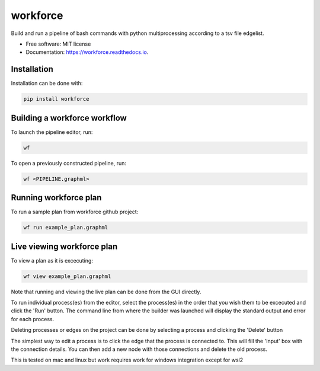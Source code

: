 =========
workforce
=========


.. image:: https://img.shields.io/pypi/v/workforce.svg
        :target: https://pypi.python.org/pypi/workforce

.. image:: https://img.shields.io/travis/theoportlock/workforce.svg
        :target: https://travis-ci.com/theoportlock/workforce

.. image:: https://readthedocs.org/projects/workforce/badge/?version=latest
        :target: https://workforce.readthedocs.io/en/latest/?badge=latest
        :alt: Documentation Status


Build and run a pipeline of bash commands with python multiprocessing according to a tsv file edgelist.

* Free software: MIT license
* Documentation: https://workforce.readthedocs.io.


Installation
------------
Installation can be done with:

.. code-block:: bash

   pip install workforce

Building a workforce workflow
-----------------------------
To launch the pipeline editor, run:

.. code-block:: bash

   wf

To open a previously constructed pipeline, run:

.. code-block:: bash

   wf <PIPELINE.graphml>

Running workforce plan
----------------------
To run a sample plan from workforce github project:

.. code-block:: bash

   wf run example_plan.graphml

Live viewing workforce plan
---------------------------
To view a plan as it is excecuting:

.. code-block:: bash

   wf view example_plan.graphml

Note that running and viewing the live plan can be done from the GUI directly.

To run individual process(es) from the editor, select the process(es) in the order that you wish them to be excecuted and click the 'Run' button. The command line from where the builder was launched will display the standard output and error for each process.

Deleting processes or edges on the project can be done by selecting a process and clicking the 'Delete' button

The simplest way to edit a process is to click the edge that the process is connected to. This will fill the 'Input' box with the connection details. You can then add a new node with those connections and delete the old process.

This is tested on mac and linux but work requires work for windows integration except for wsl2
